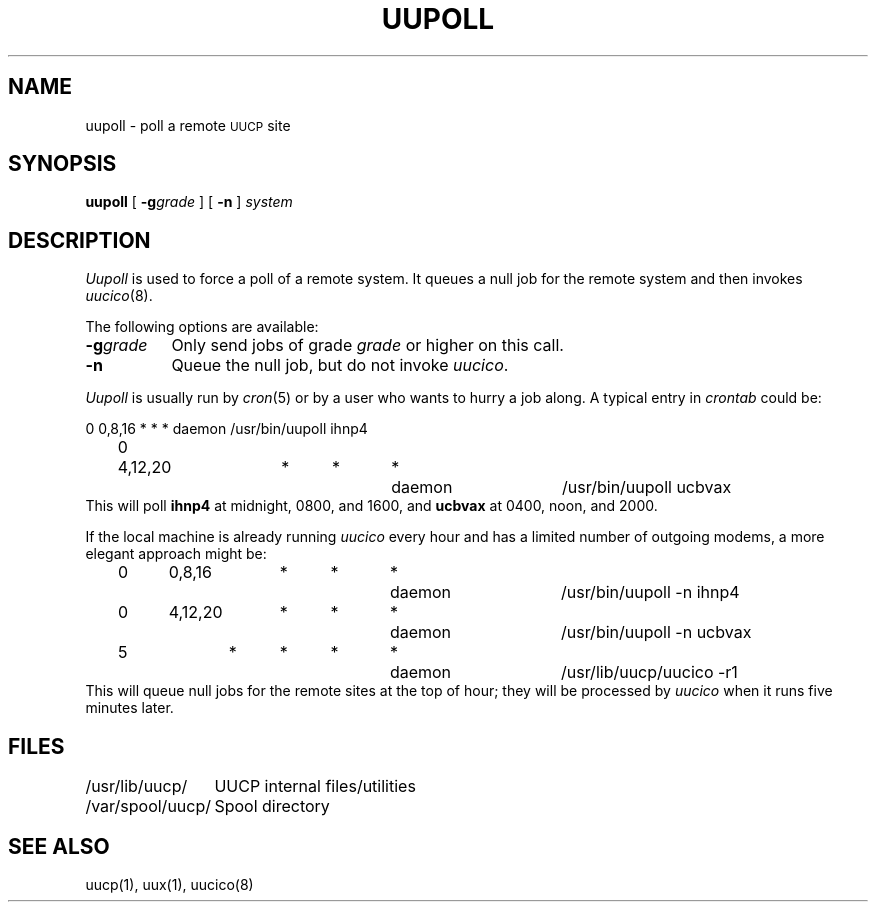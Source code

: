 .\" Copyright (c) 1986 Regents of the University of California.
.\" All rights reserved.  The Berkeley software License Agreement
.\" specifies the terms and conditions for redistribution.
.\"
.\"	@(#)uupoll.8	6.4 (Berkeley) 6/24/90
.\"
.TH UUPOLL 8 "June 24, 1990"
.UC 6
.SH NAME
uupoll \- poll a remote \s-1UUCP\s+1 site
.SH SYNOPSIS
.B uupoll
[
.BI \-g grade
] [
.B \-n
]
.I system
.SH DESCRIPTION
.I Uupoll
is used to force a poll of a remote system. It queues a null job for the
remote system and then invokes
.IR uucico (8).
.PP
The following options are available:
.TP 8
.BI \-g grade
Only send jobs of grade
.I grade
or higher on this call.
.TP 8
.B \-n
Queue the null job, but do not invoke
.IR uucico .
.PP
.I Uupoll
is usually run by
.IR cron (5)
or by a user who wants to hurry a job along. A typical entry in
.I crontab
could be:
.PP
.nf
	0	0,8,16	*	*	*	daemon	/usr/bin/uupoll ihnp4
	0	4,12,20	*	*	*	daemon	/usr/bin/uupoll ucbvax
.fi
This will poll
.B ihnp4
at midnight, 0800, and 1600, and
.B ucbvax
at 0400, noon, and 2000.
.PP
If the local machine is already running
.I uucico
every
hour and has a limited number of outgoing modems, a more elegant approach
might be:
.PP
.nf
	0	0,8,16	*	*	*	daemon	/usr/bin/uupoll -n ihnp4
	0	4,12,20	*	*	*	daemon	/usr/bin/uupoll -n ucbvax
	5		*	*	*	*	daemon	/usr/lib/uucp/uucico -r1
.fi
This will queue null jobs for the remote sites at the top of hour; they
will be processed by
.I uucico
when it runs five minutes later.
.SH FILES
.ta \w'/var/spool/uucp/   'u
.nf
/usr/lib/uucp/	UUCP internal files/utilities
/var/spool/uucp/	Spool directory
.fi
.SH SEE ALSO
uucp(1), uux(1), uucico(8)
